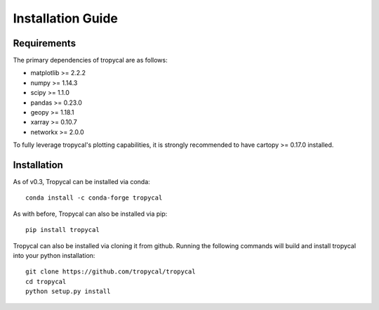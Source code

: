 ==================
Installation Guide
==================

------------
Requirements
------------

The primary dependencies of tropycal are as follows:

* matplotlib >= 2.2.2
* numpy >= 1.14.3
* scipy >= 1.1.0
* pandas >= 0.23.0
* geopy >= 1.18.1
* xarray >= 0.10.7
* networkx >= 2.0.0

To fully leverage tropycal's plotting capabilities, it is strongly recommended to have cartopy >= 0.17.0 installed.

------------
Installation
------------

As of v0.3, Tropycal can be installed via conda::

    conda install -c conda-forge tropycal

As with before, Tropycal can also be installed via pip::

    pip install tropycal

Tropycal can also be installed via cloning it from github. Running the following commands
will build and install tropycal into your python installation::

    git clone https://github.com/tropycal/tropycal
    cd tropycal
    python setup.py install
